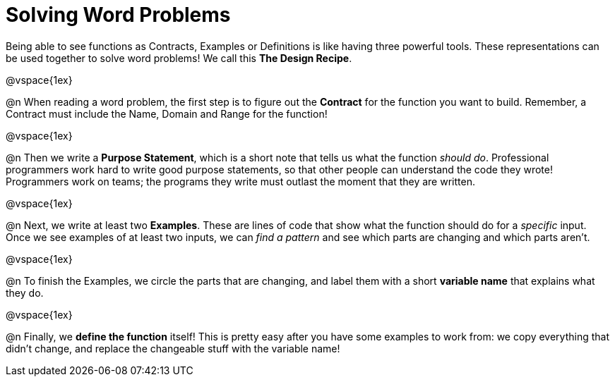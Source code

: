 = Solving Word Problems

Being able to see functions as Contracts, Examples or Definitions is like having three powerful tools. These representations can be used together to solve word problems! We call this *The Design Recipe*.

@vspace{1ex}

@n When reading a word problem, the first step is to figure out the *Contract* for the function you want to build. Remember, a Contract must include the Name, Domain and Range for the function!

@vspace{1ex}

@n Then we write a *Purpose Statement*, which is a short note that tells us what the function _should do_. Professional programmers work hard to write good purpose statements, so that other people can understand the code they wrote! Programmers work on teams; the programs they write must outlast the moment that they are written.

@vspace{1ex}

@n Next, we write at least two *Examples*. These are lines of code that show what the function should do for a _specific_ input. Once we see examples of at least two inputs, we can _find a pattern_ and see which parts are changing and which parts aren't.

@vspace{1ex}

@n To finish the Examples, we circle the parts that are changing, and label them with a short *variable name* that explains what they do.

@vspace{1ex}

@n Finally, we *define the function* itself! This is pretty easy after you have some examples to work from: we copy everything that didn't change, and replace the changeable stuff with the variable name!
